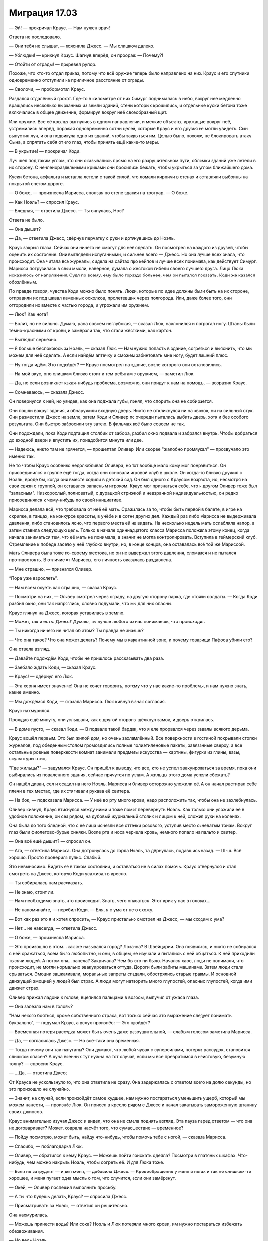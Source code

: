 ﻿Миграция 17.03
################
— Эй! — прокричал Краус. — Нам нужен врач!

Ответа не последовало.

— Они тебя не слышат, — пояснила Джесс. — Мы слишком далеко.

— Ублюдки! — крикнул Краус. Шагнув вперёд, он проорал: — Почему?!

— Отойти от ограды! — проревел рупор.

Похоже, что кто-то отдал приказ, потому что всё оружие теперь было направлено на них. Краус и его спутники одновременно отступили на приличное расстояние от ограды.

— Сволочи, — пробормотал Краус.

Раздался отдалённый грохот. Где-то в километре от них Симург поднималась в небо, вокруг неё медленно вращались несколько вырванных из земли зданий, стены которых крошились, и отдельные куски бетона тоже включались в общее движение, формируя вокруг неё своеобразный щит.

Или оружие. Все её крылья выгнулись в одном направлении, и мелкие объекты, кружащие вокруг неё, устремились вперёд, поражая одновременно сотни целей, которые Краус и его друзья не могли увидеть. Сын выпустил луч, и она подвинула одно из зданий, чтобы закрыться им. Целью было, похоже, не блокировать атаку Сына, а спрятать себя от его глаз, чтобы принять ещё какие-то меры.

— В укрытие! — прокричал Коди.

Луч шёл под таким углом, что они оказывались прямо на его разрушительном пути, обломки зданий уже летели в их сторону. С нечленораздельными криками они бросились бежать, чтобы укрыться за углом ближайшего дома.

Куски бетона, асфальта и металла летели с такой силой, что ломали кирпичи в стенах и оставляли выбоины на покрытой снегом дороге.

— О боже, — произнесла Марисса, сползая по стене здания на тротуар. — О боже.

— Как Ноэль? — спросил Краус.

— Бледная, — ответила Джесс. — Ты очнулась, Ноэ?

Ответа не было.

— Она дышит?

— Да, — ответила Джесс, сдёрнув перчатку с руки и дотянувшись до Ноэль.

Краус закрыл глаза. Сейчас они ничего не смогут для неё сделать. Он посмотрел на каждого из друзей, чтобы оценить их состояние. Они выглядели испуганными, и сильнее всего — Джесс. Но она лучше всех знала, что происходит. Она читала все журналы, сидела на сайтах про кейпов и лучше всех понимала, как действует Симург. Марисса погрузилась в свои мысли, наверное, думала о жестокой гибели своего лучшего друга. Лицо Люка исказилось от напряжения. Судя по всему, ему было гораздо больнее, чем он пытался показать. Коди же казался обозлённым.

По правде говоря, чувства Коди можно было понять. Люди, которые по идее должны были быть на их стороне, отправили их под шквал каменных осколков, пролетевших через полгорода. Или, даже более того, они отгородили их вместе с частью города, и угрожали им оружием.

— Люк? Как нога?

— Болит, но не сильно. Думаю, рана совсем неглубокая, — сказал Люк, наклонился и потрогал ногу. Штаны были тёмно-красными от крови, и замёрзли так, что стали жёсткими, как картон.

— Выглядит серьёзно.

— Я больше беспокоюсь за Ноэль, — сказал Люк. — Нам нужно попасть в здание, согреться и выяснить, что мы можем для неё сделать. А если найдём аптечку и сможем забинтовать мне ногу, будет лишний плюс.

— Ну тогда идём. Это подойдёт? — Краус посмотрел на здание, возле которого они остановились.

— На мой вкус, оно слишком близко стоит к тем ребятам с оружием, — заметил Люк.

— Да, но если возникнет какая-нибудь проблема, возможно, они придут к нам на помощь, — возразил Краус.

— Сомневаюсь, — сказала Джесс.

Он повернулся к ней, но увидев, как она поджала губы, понял, что спорить она не собирается.

Они пошли вокруг здания, и обнаружили входную дверь. Никто не откликнулся ни на звонок, ни на сильный стук. Они разместили Джесс на земле, затем Коди и Оливер по очереди пытались выбить дверь, хотя и без особого результата. Они быстро забросили эту затею. В фильмах всё было совсем не так.

Они подождали, пока Коди подтащил столбик от забора, разбил окно подвала и забрался внутрь. Чтобы добраться до входной двери и впустить их, понадобится минута или две.

— Надеюсь, никто там не прячется, — прошептал Оливер. Или скорее "жалобно промяукал" — прозвучало это именно так.

Не то чтобы Краус особенно недолюбливал Оливера, но тот вообще мало кому мог понравиться. Он присоединился к группе ещё тогда, когда они основали игровой клуб в школе. Он когда-то близко дружил с Ноэль, вроде бы, когда они вместе ходили в детский сад. Он был одного с Краусом возраста, но, несмотря на свои связи с группой, он оставался запасным игроком. Краус мог признаться себе, что и другом Оливер тоже был "запасным". Низкорослый, полноватый, с дурацкой стрижкой и невзрачной индивидуальностью, он редко присоединялся к чему-нибудь по своей инициативе.

Марисса делала всё, что требовала от неё её мать. Сражалась за то, чтобы быть первой в балете, в игре на скрипке, в танцах, на конкурсе красоты, в учёбе и в сотне других дел. Каждый раз либо Марисса не выдерживала давления, либо становилось ясно, что первого места ей не видать. На несколько недель мать ослабляла напор, а затем ставила следующую цель. Только в начале одиннадцатого класса Марисса положила этому конец, когда начала заниматься тем, что её мать не понимала, а значит не могла контролировать. Вступила в геймерский клуб. Стремление к победе засело у неё глубоко внутри, но, в конце концов, она оставалась всё той же Мариссой.

Мать Оливера была тоже по-своему жестока, но он не выдержал этого давления, сломался и не пытался противостоять. В отличие от Мариссы, его личность оказалась раздавлена.

— Мне страшно, — признался Оливер.

“Пора уже взрослеть”.

— Нам всем охуеть как страшно, — сказал Краус.

— Посмотри на них, — Оливер смотрел через ограду, на другую сторону парка, где стояли солдаты. — Когда Коди разбил окно, они так напряглись, словно подумали, что мы для них опасны.

Краус глянул на Джесс, которая уставилась в землю.

— Может, так и есть. Джесс? Думаю, ты лучше любого из нас понимаешь, что происходит.

— Ты никогда ничего не читал об этом? Ты правда не знаешь?

— Что она такое? Что она может делать? Почему мы в карантинной зоне, и почему товарищи Пафоса убили его?

Она отвела взгляд.

— Давайте подождём Коди, чтобы не пришлось рассказывать два раза.

— Заебало ждать Коди, — сказал Краус.

— Краус! — одёрнул его Люк.

— Эта херня имеет значение! Она не хочет говорить, потому что у нас какие-то проблемы, и нам нужно знать, какие именно.

— Мы дождёмся Коди, — сказала Марисса. Люк кивнул в знак согласия.

Краус нахмурился.

Прождав ещё минуту, они услышали, как с другой стороны щёлкнул замок, и дверь открылась.

— В доме пусто, — сказал Коди. — В подвале такой бардак, что я еле прорвался через завалы всякого дерьма.

Краус вошёл первым. Это был жилой дом, но очень захламлённый. Все поверхности в гостиной покрывали стопки журналов, под обеденным столом громоздились полные полиэтиленовые пакеты, завязанные сверху, а все остальные ровные поверхности комнат занимали предметы искусства — картины, фигурки из глины, вазы, скульптуры птиц.

"Где жильцы?" — задумался Краус. Он пришёл к выводу, что все, кто не успел эвакуироваться за время, пока они выбирались из поваленного здания, сейчас прячутся по углам. А жильцы этого дома успели сбежать?

Он нашёл диван, сел и ссадил на него Ноэль. Марисса и Оливер осторожно уложили её. А он начал растирал себе плечи в тех местах, где их стягивали рукава её свитера. 

— На бок, — подсказала Марисса. — У неё во рту много крови, надо расположить так, чтобы она не захлебнулась.

Оливер кивнул, Краус втиснулся между ними и тоже помог перевернуть Ноэль. Как только они уложили её в удобное положение, он сел рядом, на дубовый журнальный столик и лицом к ней, сложил руки на коленях.

Она была до того бледной, что с её лица исчезли все оттенки розового, уступив место синеватым тонам. Вокруг глаз были фиолетово-бурые синяки. Возле рта и носа чернела кровь, немного попало на пальто и свитер.

— Она всё ещё дышит? — спросил он.

— Ага, — ответила Марисса. Она дотронулась до горла Ноэль, та дёрнулась, подавшись назад. — Ш-ш. Всё хорошо. Просто проверила пульс. Слабый.

Это невыносимо. Видеть её в таком состоянии, и оставаться не в силах помочь. Краус отвернулся и стал смотреть на Джесс, которую Коди усаживал в кресло.

— Ты собиралась нам рассказать.

— Не знаю, стоит ли.

— Нам необходимо знать, что происходит. Знать, чего опасаться. Этот крик у нас в головах...

— Не напоминайте, — перебил Коди. — Бля, я с ума от него схожу.

— Вот как раз это я и хотел спросить, — Краус пристально смотрел на Джесс, — мы сходим с ума?

— Нет... не навсегда, — ответила Джесс.

— О боже, — произнесла Марисса.

— Это произошло в этом... как же назывался город? Лозанна? В Швейцарии. Она появилась, и никто не собирался с ней сражаться, всем было любопытно, и они, в общем, её изучали и пытались с ней общаться. К ней приходили тысячи людей. А потом она... запела? Закричала? Чем бы это ни было. Начался хаос, люди не понимали, что происходит, не могли нормально эвакуироваться оттуда. Дороги были забиты машинами. Затем люди стали срываться. Эмоции зашкаливали, моральные запреты спадали, обострялись старые травмы. И основной движущей эмоцией у людей был страх. А люди могут натворить много глупостей, опасных глупостей, когда ими движет страх.

Оливер прижал ладони к голове, вцепился пальцами в волосы, выпучил от ужаса глаза.

— Она залезла нам в головы?

"Нам некого бояться, кроме собственного страха, вот только сейчас это выражение следует понимать буквально", — подумал Краус, а вслух произнёс: — Это пройдёт?

— Временная потеря рассудка может быть очень даже разрушительной, — слабым голосом заметила Марисса.

— Да, — согласилась Джесс. — Но всё-таки она временная.

— Тогда почему они так напуганы? Они думают, что любой чувак с суперсилами, потеряв рассудок, становится слишком опасен? А куча военных тут нужна на тот случай, если мы все превратимся в неистовую, безумную толпу? — спросил Краус.

— ...Да, — ответила Джесс

От Крауса не ускользнуло то, что она ответила не сразу. Она задержалась с ответом всего на долю секунды, но это произошло не случайно.

— Значит, на случай, если произойдёт самое худшее, нам нужно постараться уменьшить ущерб, который мы можем нанести, — произнёс Люк. Он присел в кресло рядом с Джесс и начал закатывать замороженную штанину своих джинсов.

Краус внимательно изучал Джесс и видел, что она не смела поднять взгляд. Эта пауза перед ответом — что она не договаривает? Может, соврала насчёт того, что сумасшествие — временное?

— Пойду посмотрю, может быть, найду что-нибудь, чтобы помочь тебе с ногой, — сказала Марисса.

— Спасибо, — поблагодарил Люк.

— Оливер, — обратился к нему Краус. — Можешь пойти поискать одеяла? Посмотри в платяных шкафах. Что-нибудь, чем можно накрыть Ноэль, чтобы согреть её. И для Люка тоже.

— Если не затруднит — и для меня, — добавила Джесс. — Кровообращение у меня в ногах и так не слишком-то хорошее, и меня пугает одна мысль о том, что случится, если они замёрзнут.

— Окей, — Оливер поспешил выполнить просьбу.

— А ты что будешь делать, Краус? — спросила Джесс.

— Присматривать за Ноэль, — ответил он решительно.

Она нахмурилась.

— Можешь принести воды? Или сока? Ноэль и Люк потеряли много крови, им нужно постараться избежать обезвоживания.

— Но ведь Ноэль...

— Я за ней присмотрю. Всё равно я сейчас больше ничего не могу сделать. Не беспокойся. Если что-то будет не так, я тебя позову.

— Хорошо, — неохотно согласился Краус. Он встал и направился на кухню.

Он нашёл пакет с соком, пластиковый контейнер с клюквой и стаканы. Чтобы найти кувшин для воды, пришлось открывать все шкафы.

Он замер, когда дошёл до дальнего угла кухни. Там раздавался негромкий повторяющийся стук. Слишком тихий для обитателей дома.

Нет. Задняя дверь дома выходила на крытую террасу с обеденным столом и задёрнутыми на окнах тяжёлыми зелёными портьерами. На столе была клетка с маленькой птичкой внутри. Попугайчик, ну или типа того. Птичка стояла на полу клетки и медленно, размеренно и монотонно билась головой о металлический обод. Кровь и окровавленные перья вместе с птичьим помётом покрывали газетный лист, которым был устелен пол клетки.

“На животных она тоже действует. Так вот что нам уготовано?” — смотреть на это не было сил, легко было представить, как где-то в недалёком будущем он сам делает то же самое. Равномерное, бездумное саморазрушение. Покончить с собой компульсивным повторением одного и того же действия, раздробить собственную голову в кровавую кашу о ближайшую твёрдую поверхность... это если ему повезёт. Он был представителем вида с отстоящим большим пальцем руки, а значит, если эта ёбаная женщина-птица решит довести его до такого, у него будет невероятное количество способов навредить себе. Хуже того, существовало множество отвратительных вещей, которые он мог сотворить с товарищами.

Он отвернулся, чтобы продолжить поиски кувшина, но тут его взгляд зацепился за что-то ещё.

Он снова посмотрел на клетку. Ему и так было страшно. Он искренне боялся за жизнь Ноэль, за свою собственную. Но то, что он увидел, вызвало другие чувства. Он испытал не просто страх, а приступ отчаяния. Он отошёл от клетки и замер, напряжённо думая. Множество мелочей не имели никакого смысла, но с учётом того, что он обнаружил, всё угрожало сложиться в ясную картину, которую он совершенно не желал знать.

Он нашёл нож, вернулся к клетке и сжал птицу в ладони. Она не вырывалась, не сопротивлялась, даже когда он прижал её и одним быстрым движением отсек ей голову.

Это просто тупая птица, но она не заслуживает таких страданий.

Может быть, кто-нибудь сделает то же самое для него.

Нельзя, чтобы кто-то ещё увидел это и испугался. Он вытряхнул содержимое клетки в ближайшее мусорное ведро. Нашёл в кухонном столе комбинированные ножны-точилку для ножей, засунул туда нож и спрятал его в задний карман, который закрывала куртка.

Если заявится ещё один монстр, лучше иметь наготове оружие.

Пока никто не пришёл его искать, он схватил вазу из-под цветов, и начал обмывать её в раковине. Он старался не думать о том, что увидел, но не мог прервать цепь размышлений, как и не мог отвлечься от постоянного, бесконечного крика в голове. Сейчас там было достаточно нот для того, чтобы звучать почти как пение. Иногда голос выводил несколько высоких нот, выше чем сопрано, растягивая их так, что он успевал к ним привыкнуть. Затем они резко менялись, сбивая его с мысли, никогда не повторяя ритм. Как будто специально для того, чтобы его раздражать.

Он наполнил вазу водой и, кажется, слишком резко выдернул поднос из щели между микроволновкой и соседним с ней шкафчиком. Бросив поднос на столешницу, он почти наслаждался грохотом, который от этого получился — звук отвлекал его от крика в голове. Он поставил все стаканы и напитки на поднос.

К тому времени, как он принёс поднос с напитками, Марисса уже вернулась в гостиную и вместе с Коди пыталась промыть и обработать рану Люка. Ноэль не двигалась, а Оливер всё ещё отсутствовал. Джесс сидела в одиночестве, наблюдая за Ноэль и изредка посматривая, чем заняты остальные.

Краус поставил напитки на угол дивана.

— Джесс? Сока или воды?

— Воды.

Он налил воды в стакан и поднёс к ней. Но не отпустил его даже тогда, когда она его взяла.

Она нахмурилась.

— Краус?

Он наклонился к ней, стараясь говорить как можно тише.

— Пожалуйста, скажи мне, если я схожу с ума.

— О чём ты?

— Вся эта фигня с Симург, долбаное пение, это ведь даже не половина проблемы, так? Мы вляпались в дерьмо похуже.

Он заметил, как она снова отвела взгляд.

— Ты же знаешь, да? Тоже заметила? То, как ты себя ведёшь...

— Когда ты понял?

— Когда был на кухне.

— Сейчас это не важно. Нам нужно помочь Люку и Ноэль, и...

Он крепче сжал стакан, слегка дёрнув его, чтобы завладеть её вниманием. 

— Нет. Не увиливай от ответа. Ты, блядь, как-то уж слишком много молчишь по поводу всего этого. О том, что происходит, о пении в наших головах... ты что-то недоговариваешь насчёт Симург.

— Если я расскажу, это ничем не поможет, — сказала Джесс. — Они запаникуют, а нам нужно сосредоточиться на том, чтобы помочь Ноэль и Люку.

— Нам адски необходимо узнать, что с нами происходит, — прошипел он, возможно, чуть громче, чем раньше.

— Краус? — поинтересовался Люк. — Джесс? Ты в порядке?

— Просто разговариваем, — сказала Джесс, глядя на Крауса.

Он отпустил стакан, позволив ей взять его, и выпрямился.

— Если эта Симург собирается играть на наших эмоциях, нам нужно постараться держать себя в руках, — сказал Люк, внимательно наблюдая за ними. — Оставаться спокойными, помогать друг другу. Никаких перешептываний, если только вы не хотите, чтобы остальные стали параноиками.

— Верно, — сказала Джесс, по-прежнему глядя на Крауса. — Это разумно. Надо следить за словами, чтобы не задевать понапрасну остальных.

Краус наградил её долгим взглядом.

— Хорошо.

— Что происходит? — спросил Люк. — Вы странно себя ведёте.

— Ничего, — ответила Джесс. — Сейчас это неважно. Как нога, Люк?

— Рана глубже, чем мы думали, — сказала Марисса. — Мы...

Её объяснение прервалось звуком выстрелов. За первыми яростными залпами последовали более долгие, равномерные очереди. Что-то снаружи сломалось, и все, кто были в доме, бросились на пол, чтобы укрыться от выстрелов.

— Они стреляют прямо в нас! — завопил Оливер со стороны лестницы.

— Пригнись! — крикнул на него кто-то из девчонок.

Оливер поспешно спустился со ступенек, и лёг на пол недалеко от входа в дом, закрыв ладонями голову.

Выстрелы прекратились.

— Что за херня? — спросил Люк. Он всё ещё был в кресле, не двигаясь с места. — Почему они стреляли?

— Это не в нас, — сказала Марисса, медленно поднимаясь с корточек и вглядываясь в окно гостиной. — У нас проблемы.

Краус поднялся на ноги. За тонкой прозрачной занавеской был виден силуэт возле ограды. Сквозь ткань было трудно различить детали, но Краус заметил короткие рога, растущие у существа изо лба. Один из монстров.

— Здесь небезопасно, — сказал Люк.

— Здесь вообще не существует безопасных мест, — парировала Марисса.

Краус спешно пересёк комнату, чтобы проверить Ноэль. Она периодически начинала что-то бормотать, затем снова впадала в беспамятство, но то, что она никак не среагировала на стрельбу, настораживало.

— Эй, Ноэль, — произнёс он, откинув волосы с её лица. Она была ещё бледнее, чем раньше, а синяки под глазами выглядели ещё хуже. Всего за несколько прошедших минут её состояние ухудшилось. Ей не становилось легче. — Ответь мне. Хоть что-нибудь.

Ничего. Если бы он только знал, как оказывать первую помощь, как хоть чем-нибудь помочь.

Где-то в отдалении раздались выстрелы. Низкий, слабый рокот отметил новую волну атаки Сына на Симург. Где-то падали здания.

Не отводя взгляда от Ноэль, он сказал: 

— Марисса.

— Что?

— Я хочу, чтобы ты полностью осмотрела Ноэль. Я... не думаю, что ей бы понравилось, если бы это сделал я. Она всегда сильно переживала насчёт всего такого.

Объятия, поцелуи, даже касания рук... она делала это очень неохотно. Она стала бы возражать против того, чтобы он её ощупывал, проверял наличие повреждений.

Он встал, освобождая место для Мариссы, отошёл назад. Марисса начала снимать с Ноэль куртку.

— Хочешь, я посажу Джесс поближе, чтобы она тебе помогла? — спросил он.

— Нет, — сказала Марисса. — Думаю, я и сама справлюсь. Что мне искать?

— Она не должна быть такой бледной, и крови немного — только вокруг носа и рта. Проверь, нет ли у неё ран? Я боюсь, что она ранена, и кровь стекает в обувь, или впитывается в куртку, или ещё что-то такое. Не знаю.

— Я посмотрю.

Оливер снова сходил на второй этаж, и теперь спускался, держа в руках кучу простыней. Краус взял у него одну и швырнул ею в Люка: 

— Накрой голову.

— Ты перегибаешь палку, — сказал Люк.

— Накрой.

— Я не сказал, что не буду этого делать. Я просто говорю, что ты как-то уж чересчур заморочился.

Краус развёл руками.

— Я не знаю, как ей помочь. Я... всё, что я точно знаю, — что она беспокоится о таких вещах. Меньшее, что я могу сделать — это уважать её мнение.

— Она скромная, — предположил Оливер.

Крауса передёрнуло от раздражения. Ему хотелось ткнуть пальцем в лицо Оливеру, зарычать: "Ты не знаешь её!"

Он прикусил язык и сдержал себя от необдуманных действий, напомнил себе, что он сейчас под влиянием непрерывного крика в голове, постоянного давления на психику. Если он позволит себе сорваться, он знал, что выплеснет на Оливера всё недовольство тем, насколько он пассивная, послушная, плаксивая жопа. Но Оливер ведь на это даже ответить ничего не сможет.

"Ноэль не скромная. У неё какая-то травма", — подумал Краус. Он посмотрел на Мариссу, но та не сказала ни слова.

— Тогда, ребята, может уйдёте в другую комнату? — спросила Марисса.

— Ага, — ответил Краус.

Он, Коди и Оливер ушли на кухню, а Люк накрыл голову простынёй и откинулся на спинку кресла, вытянув раненую ногу.

— Она может умереть, — сказал Коди, когда они зашли на кухню.

Краус напрягся.

— Просто сказал. Когда мы выбрались из квартиры, ей уже было плохо, а сейчас ещё хуже.

— Мы ей поможем.

Коди кивнул.

Прошла минута. Оливер занялся кухонными шкафами и начал поиски еды. Он нашёл мюсли и высыпал немного себе на ладонь. Краус тоже взял себе немного и начал жевать.

Коди прищурил глаза и отвёл взгляд. 

— Ты мне не нравишься, Краус.

— Сейчас не время вспоминать старые обиды.

— Я знаю. Знаю! Я просто хочу сказать, что ты мудак. Я так считаю. Думаю, что ты нас всех можешь кинуть, если при этом добьёшься каких-то своих целей или это поможет Ноэль. Но нам нельзя допускать ссоры. Что бы я о тебе ни думал, нам сейчас нельзя быть врагами.

— Это вообще не проблема, — пожал плечами Краус. Он слышал, как Марисса, Джесс и Люк тихо переговариваются в гостиной. Он подошёл ближе к двери, чтобы послушать, но отвернул голову, чтобы не видеть лишнего. Слов он разобрать не смог. Он и крик в голове почти не слушал, но тот почти забивал собой тихий, приглушённый разговор.

Коди проворчал что-то себе под нос.

— Зачем ты это сделал?

— Что именно?

— Опустил меня. Вёл себя так, будто я не стою твоего внимания.

— Ничего такого. Я сказал, что не вижу смысла с тобой враждовать.

— Ты сказал это так, будто тебе всё равно, даже если бы я был твоим врагом.

"Да, ты мне враг, и да, мне и правда плевать".

Краус пожал плечами.

— Ты, не моргнув глазом, спустил в унитаз весь мой тяжкий труд, но смотришь на меня свысока, говоришь со мной свысока. Ты думаешь, что я ничего не стою.

— Я думал, что мы не враги, — сказал Краус, повернувшись к нему.

— Нет. Просто хочу сказать, что мне тяжело быть твоим союзником.

Краус покачал головой.

— Ладно. Сменим тему: что там есть в подвале?

— Всякое разное.

— Я хочу пойти глянуть, пока Марисса и Джесс осматривают Ноэль.

— Я тоже пойду. Нам нельзя ходить поодиночке, — сказал Коди.

Они спустились по лестнице, Оливер пошёл за ними.

Кипы журналов, горы пластиковых контейнеров, вязанки деревянных планок, пакеты со старой одеждой... Всякое разное.

Краус начал рыться в барахле. Он кинул в угол подвала пакеты с одеждой, чтобы освободить себе путь.

— Я первый предложил ей встречаться, — сказал Коди.

— Ага.

— Но когда она ответила, что это её не интересует, я принял её ответ. Я отступил. Остался ей другом. А ты — нет. Ты втёрся к ней в доверие, давил на неё.

— Просто я дал ей понять, что всё ещё заинтересован. При этом я уважал установленные ею границы. Если ты мне не веришь — можешь спросить её саму.

— Если ей не станет лучше, у меня не будет возможности это сделать.

Краус вздрогнул.

— Давай не будем об этом.

— Почему? Ты продолжаешь избегать этой темы. Потому что знаешь, что я прав?

— Потому что мы знаем — что бы ни случилось, этот крик в наших головах будет толкать нас к краю. Если мы не будем осторожны, любой спор может закончиться плохо, и я не забыл, что сегодня ты уже хотел меня ударить. Откуда я знаю, что ты не попробуешь это сделать, когда у тебя будет оружие?

— Иди на хуй. Я себя контролирую.

— Если бы самоконтроль мог нам помочь, я не думаю, что Джесс так напугалась бы из-за Симург, как сейчас. И я не думаю, что они взрывали бы супергероев, которые слишком долго слушали это бесконечное ёбаное нытье в голове. Нам нужно говорить именно о том, в какой опасности мы сейчас находимся.

— Хмм, — проворчал Коди. — Что мы ищем?

— Оружие.

— Что?!

Краус переступил через несколько мешков с мусором. Нашёл верстак с инструментами и снял со стены небольшой топорик. Взяв его за лезвие, он протянул рукоятку Коди.

— Ты что, сдурел? — Коди даже не притронулся к топору.

— Если мы наткнёмся на ещё одного монстра, нам нужно будет как-то защитить себя.

— Разве не ты только что говорил, что мы в опасном психическом состоянии? Друг для друга мы опаснее любых монстров. А ты хочешь ещё и оружие взять, чтобы, если кто-то сорвётся, мы вообще поубивали друг друга?

— Я хочу иметь при себе оружие, чтобы мы были в большей безопасности. Если ты не возьмёшь его, тогда Оливер... — он протянул рукоятку Оливеру.

Он приостановился.

— Оливер?

Оливер зачарованно смотрел в стену. Краусу пришлось перепроверить, что там, куда он смотрел, ничего не было.

— Оливер!

Оливер подпрыгнул. Когда он повернулся к Краусу, его глаза были полны слёз.

— Ты в порядке? — спросил Коди.

— Я... нет, — ответил Оливер. Он не стал пояснять свою мысль.

Краус протянул ему рукоятку топора. 

— Я даю тебе это, чтобы ты мог защитить себя. Ты же не собираешься причинить себе вред, правда?

Оливер вскинулся, будто ему дали пощёчину.

— Нет!

— Тогда бери.

Оливер взял топорик, взвешивая его в руке.

Краус нашёл гвоздомёт на аккумуляторах, повозился с ним, определил, как он открывается, и проверил, сколько гвоздей осталось внутри. Снял предохранитель, и попробовал выстрелить гвоздём в чёрный пластиковый пакет.

— Мне кажется, это большая ошибка, — заметил Коди. — Дальнобойное оружие? Если мы вернёмся со всем этим наверх, то через полчаса перебьём и замучаем друг друга до смерти.

— Если мы рехнёмся настолько, что дойдём до смертоубийства, — возразил Краус, — мы и без оружия найдём способы навредить друг другу. Я больше беспокоюсь о том, как бы нам пережить следующие полчаса. И чтобы Ноэль тоже их пережила.

Коди нахмурился.

— В любом случае, гвоздомёт бесполезен. Монстрам, на которых мы натыкались, он не принесёт реального вреда, — сказал Краус. Он отложил его обратно на верстак, и взял ломик с концом, заострённым наподобие кирки.

— Дай-ка мне вот это, — сказал Коди.

— Только помни о том, что ты сказал. Мы с тобой не враги. А если уж дойдёт до драки, скажи себе, что гораздо приятнее расквасить мне морду голыми руками.

— Мы не враги, — повторил Коди. — И я себя контролирую. Я больше беспокоюсь о том, что ты собираешься провернуть.

Краус коснулся небольшой бензопилы, которая висела на стене, и заметил, как напряглись Коди и Оливер. Он решил её не брать, и вместо этого прошёл в угол подвала, где возле стены стояли обёрнутые скотчем трубы и штанги от оконных карнизов.

Он вытянул из связки один штырь. На обоих его концах были украшения в виде геральдических лилий, а сам карниз был, по-видимому, чугунный. Или из нержавейки, которую покрасили под чугун. Штырь был тонкий, скорее всего, согнётся после первого же хорошего удара. Но как копьё его можно было использовать.

Взвешивая в другой руке молоток, Краус произнёс: 

— Пошли посмотрим, как дела у остальных.

Коди посмотрел на ломик и нахмурился, но пошёл следом без возражений.

— Всё плохо, — сказала Джесс, когда Краус постучал в дверь и вошёл в гостиную.

— Насколько плохо?

Марисса сняла с Ноэль куртку, и подняла ей футболку и свитер, чтобы показать живот. Он был фиолетово-чёрный, правая сторона ужасно опухла, так что казалась в два раза больше левой.

— Что это?

— Не знаю. Но оно плотное, твёрдое. Наверное, у неё внутреннее кровотечение. Или это грыжа? Что-то внутри могло оторваться и сместиться в сторону.

Краус кивнул. Он почувствовал, как кровь стынет у него в жилах, но он не был удивлён. Марисса просто подтвердила то, что он уже и так предполагал раньше.

— Что же нам теперь делать?

— Я пойду искать врача, — ответил Краус.

— Что? — спросил Коди. — Ты совсем рехнулся?

— Я знаю, это рискованно...

— Да ладно, — съязвил Коди.

— ...но я могу рискнуть жизнью, если это даст нам возможность помочь Ноэль.

— Если ты сейчас строишь из себя галантного мачо из-за того, что я тогда сказал на кухне...

Ему захотелось дать Коди пощёчину, но он вместо этого поднял голос:

— Хватит!

Коди заткнулся.

— У нас не так много времени. То есть у Ноэль, я имею в виду. Так что я пойду. Я знал, что придётся, ещё до того, как попросил Мариссу осмотреть Ноэль. Вот почему я взял с собой это, — он поднял копьё. — Нашёл кое-что для защиты, если до этого дойдёт. Я пойду наружу, постараюсь найти других людей, или врача.

— Один? — спросила Джесс.

— Если кто-то захочет помочь, я буду рад. Но если будет нужно, я и один пойду.

— Я тоже пойду, — сказал Коди.

Крауса чуть не передёрнуло, но он подавил в себе это желание. Он не хотел, чтобы Коди шёл с ним, знал, что проблем от него будет не меньше, чем помощи, но всё-таки после Люка Коди был самым сильным в их команде.

— Оливер? — спросил он.

Оливер помотал головой.

"Чёрт бы тебя подрал, трусливая ты задница".

— Ладно, тогда пойдём мы с Коди.

— Я тоже пойду, — вызвалась Марисса.

Краус кивнул.

— Тебе нужно будет оружие. Возьми у Оливера.

Она взяла у Оливера топорик, а Краус отдал ему взамен молоток. Краус посмотрел на остальных, задержав взгляд на Ноэль. Может быть, сейчас он в последний раз видит её живой.

— Пошли, — сказал он, проглотив комок в горле. Он зашёл в чулан и нашёл там тяжёлое шерстяное пальто до колен и надел его вместо своей лёгкой куртки. — Чем раньше, тем лучше.

Он вышел на улицу, Коди и Марисса последовали за ним. Он посмотрел на существо, которое застрелили возле ограды. Мужчина с рядами рогов на голове и плечах. Краус посмотрел на солдат, и увидел, что оружие нацелено в их сторону. Они не стреляли, но, похоже, готовы были проявить к ним не больше жалости, чем к убитому монстру.

Он не знал, почему они так себя вели. Похоже, именно об этом умолчала Джесс. Солдаты не вписывались в ту систему, про которую она говорила. Возможно, люди, которых не успели эвакуировать, сходили с ума, становились опасны. Но чтобы их сдержать было бы достаточно надёжной ограды. Можно было принять и другие меры, вроде слезоточивого газа или тазеров. Но стрелять по людям на поражение? Взрывать своих же супергероев?

Нет. В этой истории было что-то ещё.

— Где все? — спросила Марисса. — Мы почти никого не видели на улицах.

— Они были в курсе, — ответил Коди.

— Они эвакуировались, — поправил Краус. — Вот почему герои без опаски валили здания. Всех людей отсюда уже убрали.

— Так быстро? А почему тогда нас тоже не эвакуировали?

— Мы слишком долго выбирались из здания, — ответил Краус. Ложь получилась вполне правдоподобной.

Марисса покачала головой, но не стала спорить.

По крайней мере, в доме осталась Джесс — значит, можно не переживать о том, что Люк, Оливер или Ноэль начнут задаваться теми же вопросами и придут к тем же выводам, что и он с Джесс. Или, ещё хуже, что им придёт в голову замечательная мысль пойти поискать своих родных. Джесс отговорит или отвлечёт их, как он сейчас поступил с Мариссой и Коди.

Он хотел бы, чтобы это было всего лишь сумасшествие. Паранойя. Но мерзкое чувство где-то под ложечкой говорило ему, что он прав. Всё слишком хорошо сходилось.

Люди эвакуировались так быстро, потому что битва началась задолго до их появления. Джесс сказала, что Симург — не Технарь. Наверное, она права. Симург просто скопировала известный механизм, устройство, которое когда-то уже использовалось. Соорудить огромный сияющий портал было делом всего лишь сноровки, хорошей памяти — чтобы вспомнить, как связаны отдельные элементы — и очень острого ума.

Джесс, похоже, догадалась сразу, как только увидела множество кейпов, или когда Люк не смог найти дорогу рядом со своим домом. Когда они выбирались из квартиры, она уже спрашивала, почему Симург здесь.

Он снова вспомнил про птичку в клетке, и окровавленную газету, на которой она стояла. Он прочитал всего часть заголовка. "Президент Гиллен приказывает..."

Это не Александрия, Сын, Симург и остальные герои каким-то образом попали к ним. Это их перенесло сюда. Симург перебросила их на Землю Бет. Землю Б. Об этом мире столько всего было в интернете и в новостях, Джесс с таким энтузиазмом отслеживала всю эту информацию, что они в шутку называли её "кейп-гиком". В этом мире Япония лежала в руинах, в Америке был другой президент, в этом мире было в тысячи раз больше паралюдей, а Губители грозили человечеству безжалостной, бесконечной битвой за выживание.

Они были очень, очень, очень далеко от своих родных.
